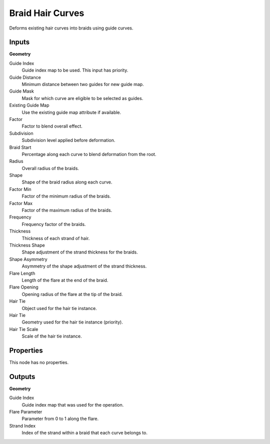 .. index:: Geometry Nodes; Braid Hair Curves

*****************
Braid Hair Curves
*****************

Deforms existing hair curves into braids using guide curves.


Inputs
======

**Geometry**

Guide Index
   Guide index map to be used. This input has priority.

Guide Distance
   Minimum distance between two guides for new guide map.

Guide Mask
   Mask for which curve are eligible to be selected as guides.

Existing Guide Map
   Use the existing guide map attribute if available.

Factor
   Factor to blend overall effect.

Subdivision
   Subdivision level applied before deformation.

Braid Start
   Percentage along each curve to blend deformation from the root.

Radius
   Overall radius of the braids.

Shape
   Shape of the braid radius along each curve.

Factor Min
   Factor of the minimum radius of the braids.

Factor Max
   Factor of the maximum radius of the braids.

Frequency
   Frequency factor of the braids.

Thickness
   Thickness of each strand of hair.

Thickness Shape
   Shape adjustment of the strand thickness for the braids.

Shape Asymmetry
   Asymmetry of the shape adjustment of the strand thickness.

Flare Length
   Length of the flare at the end of the braid.

Flare Opening
   Opening radius of the flare at the tip of the braid.

Hair Tie
   Object used for the hair tie instance.

Hair Tie
   Geometry used for the hair tie instance (priority).

Hair Tie Scale
   Scale of the hair tie instance.


Properties
==========

This node has no properties.


Outputs
=======

**Geometry**

Guide Index
   Guide index map that was used for the operation.

Flare Parameter
   Parameter from 0 to 1 along the flare.

Strand Index
   Index of the strand within a braid that each curve belongs to.
